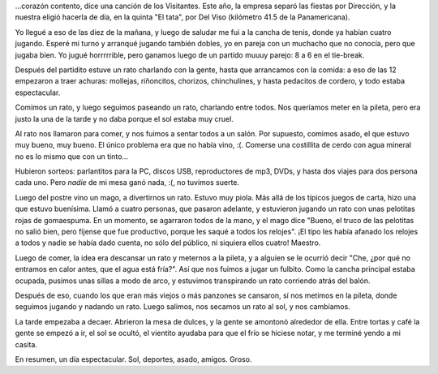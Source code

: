 .. title: Fiesta de día...
.. date: 2005-12-01 19:22:54
.. tags: fiesta, fin de año, tenis, fútbol, Movistar

...corazón contento, dice una canción de los Visitantes. Este año, la empresa separó las fiestas por Dirección, y la nuestra eligió hacerla de día, en la quinta "El tata", por Del Viso (kilómetro 41.5 de la Panamericana).

Yo llegué a eso de las diez de la mañana, y luego de saludar me fui a la cancha de tenis, donde ya habían cuatro jugando. Esperé mi turno y arranqué jugando también dobles, yo en pareja con un muchacho que no conocía, pero que jugaba bien. Yo jugué horrrrrible, pero ganamos luego de un partido muuuy parejo: 8 a 6 en el tie-break.

.. image:: http://farm2.static.flickr.com/1040/530240251_cb6c428f23_o.jpg

Después del partidito estuve un rato charlando con la gente, hasta que arrancamos con la comida: a eso de las 12 empezaron a traer achuras: mollejas, riñoncitos, chorizos, chinchulines, y hasta pedacitos de cordero, y todo estaba espectacular.

Comimos un rato, y luego seguimos paseando un rato, charlando entre todos. Nos queríamos meter en la pileta, pero era justo la una de la tarde y no daba porque el sol estaba muy cruel.

.. image:: http://farm2.static.flickr.com/1191/530240307_fa40b3f353_o.jpg

Al rato nos llamaron para comer, y nos fuimos a sentar todos a un salón. Por supuesto, comimos asado, el que estuvo muy bueno, muy bueno. El único problema era que no había vino, :(. Comerse una costillita de cerdo con agua mineral no es lo mismo que con un tinto...

Hubieron sorteos: parlantitos para la PC, discos USB, reproductores de mp3, DVDs, y hasta dos viajes para dos persona cada uno. Pero *nadie* de mi mesa ganó nada, :(, no tuvimos suerte.

Luego del postre vino un mago, a divertirnos un rato. Estuvo muy piola. Más allá de los típicos juegos de carta, hizo una que estuvo buenísima. Llamó a cuatro personas, que pasaron adelante, y estuvieron jugando un rato con unas pelotitas rojas de gomaespuma. En un momento, se agarraron todos de la mano, y el mago dice "Bueno, el truco de las pelotitas no salió bien, pero fíjense que fue productivo, porque les saqué a todos los relojes". ¡El tipo les había afanado los relojes a todos y nadie se había dado cuenta, no sólo del público, ni siquiera ellos cuatro! Maestro.

Luego de comer, la idea era descansar un rato y meternos a la pileta, y a alguien se le ocurrió decir "Che, ¿por qué no entramos en calor antes, que el agua está fría?". Así que nos fuimos a jugar un fulbito. Como la cancha principal estaba ocupada, pusimos unas sillas a modo de arco, y estuvimos transpirando un rato corriendo atrás del balón.

Después de eso, cuando los que eran más viejos o más panzones se cansaron, sí nos metimos en la pileta, donde seguimos jugando y nadando un rato. Luego salimos, nos secamos un rato al sol, y nos cambiamos.

.. image:: http://farm2.static.flickr.com/1029/530240361_0eeb9a2f69_o.jpg

La tarde empezaba a decaer. Abrieron la mesa de dulces, y la gente se amontonó alrededor de ella. Entre tortas y café la gente se empezó a ir, el sol se ocultó, el vientito ayudaba para que el frío se hiciese notar, y me terminé yendo a mi casita.

En resumen, un día espectacular. Sol, deportes, asado, amigos. Groso.
